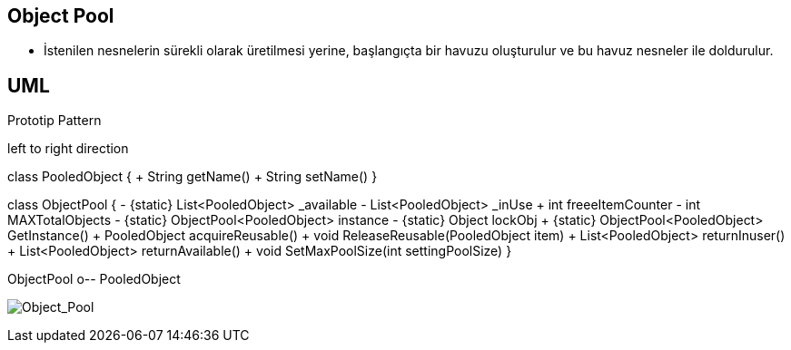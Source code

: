== Object Pool

* İstenilen nesnelerin sürekli olarak üretilmesi yerine,  başlangıçta bir havuzu oluşturulur ve bu havuz nesneler ile doldurulur.



== UML


.Prototip Pattern
[uml,file="prototip.png"]
--

left to right direction

class PooledObject {
    + String getName()
    + String setName()
}

class ObjectPool {
    - {static} List<PooledObject> _available
    - List<PooledObject> _inUse
    + int freeeItemCounter
    - int MAXTotalObjects
    - {static} ObjectPool<PooledObject> instance
    - {static} Object lockObj
    + {static} ObjectPool<PooledObject> GetInstance()
    + PooledObject acquireReusable()
    + void ReleaseReusable(PooledObject item)
    + List<PooledObject> returnInuser()
    + List<PooledObject> returnAvailable()
    + void SetMaxPoolSize(int settingPoolSize)
}

ObjectPool o-- PooledObject
--

image:object_pool.png[Object_Pool,role="right"]








